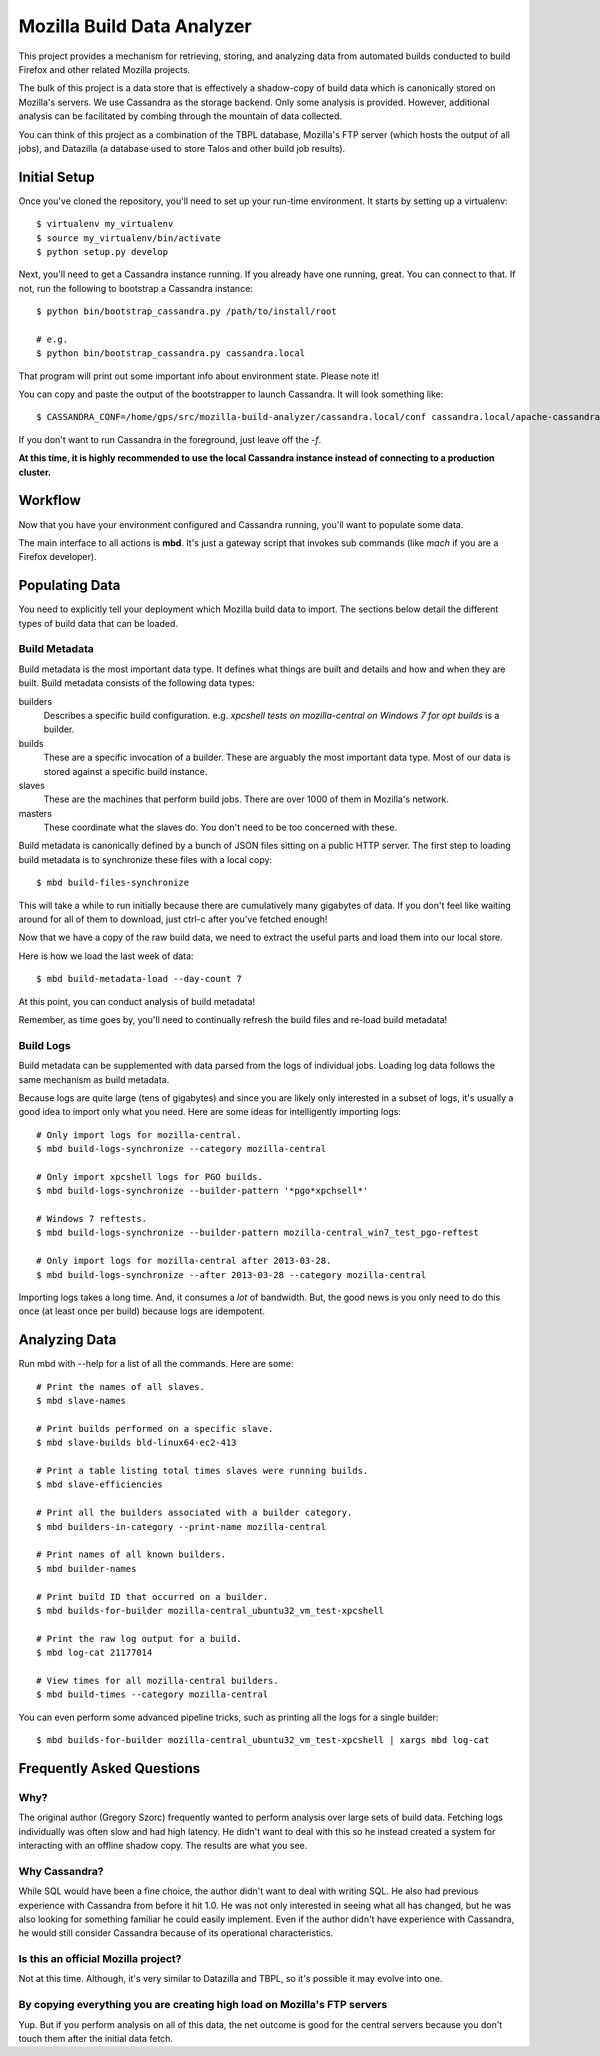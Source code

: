 ===========================
Mozilla Build Data Analyzer
===========================

This project provides a mechanism for retrieving, storing, and analyzing
data from automated builds conducted to build Firefox and other related
Mozilla projects.

The bulk of this project is a data store that is effectively a shadow-copy
of build data which is canonically stored on Mozilla's servers. We use
Cassandra as the storage backend. Only some analysis is provided. However,
additional analysis can be facilitated by combing through the mountain of
data collected.

You can think of this project as a combination of the TBPL database,
Mozilla's FTP server (which hosts the output of all jobs), and Datazilla
(a database used to store Talos and other build job results).

Initial Setup
=============

Once you've cloned the repository, you'll need to set up your run-time
environment. It starts by setting up a virtualenv::

    $ virtualenv my_virtualenv
    $ source my_virtualenv/bin/activate
    $ python setup.py develop

Next, you'll need to get a Cassandra instance running. If you already have
one running, great. You can connect to that. If not, run the following to
bootstrap a Cassandra instance::

    $ python bin/bootstrap_cassandra.py /path/to/install/root

    # e.g.
    $ python bin/bootstrap_cassandra.py cassandra.local


That program will print out some important info about environment state.
Please note it!

You can copy and paste the output of the bootstrapper to launch
Cassandra. It will look something like::

    $ CASSANDRA_CONF=/home/gps/src/mozilla-build-analyzer/cassandra.local/conf cassandra.local/apache-cassandra-1.2.3/bin/cassandra -f

If you don't want to run Cassandra in the foreground, just leave off
the *-f*.

**At this time, it is highly recommended to use the local Cassandra instance
instead of connecting to a production cluster.**

Workflow
========

Now that you have your environment configured and Cassandra running, you'll
want to populate some data.

The main interface to all actions is **mbd**. It's just a gateway script
that invokes sub commands (like *mach* if you are a Firefox developer).

Populating Data
===============

You need to explicitly tell your deployment which Mozilla build data to
import. The sections below detail the different types of build data
that can be loaded.

Build Metadata
--------------

Build metadata is the most important data type. It defines what things are
built and details and how and when they are built. Build metadata consists
of the following data types:

builders
    Describes a specific build configuration. e.g. *xpcshell tests on
    mozilla-central on Windows 7 for opt builds* is a builder.

builds
    These are a specific invocation of a builder. These are arguably the
    most important data type. Most of our data is stored against a
    specific build instance.

slaves
    These are the machines that perform build jobs. There are over 1000
    of them in Mozilla's network.

masters
    These coordinate what the slaves do. You don't need to be too concerned
    with these.

Build metadata is canonically defined by a bunch of JSON files sitting
on a public HTTP server. The first step to loading build metadata is to
synchronize these files with a local copy::

    $ mbd build-files-synchronize

This will take a while to run initially because there are cumulatively many
gigabytes of data. If you don't feel like waiting around for all of them to
download, just ctrl-c after you've fetched enough!

Now that we have a copy of the raw build data, we need to extract the
useful parts and load them into our local store.

Here is how we load the last week of data::

    $ mbd build-metadata-load --day-count 7

At this point, you can conduct analysis of build metadata!

Remember, as time goes by, you'll need to continually refresh the build
files and re-load build metadata!

Build Logs
----------

Build metadata can be supplemented with data parsed from the logs of
individual jobs. Loading log data follows the same mechanism as build
metadata.

Because logs are quite large (tens of gigabytes) and since you are likely
only interested in a subset of logs, it's usually a good idea to import
only what you need. Here are some ideas for intelligently importing logs::

    # Only import logs for mozilla-central.
    $ mbd build-logs-synchronize --category mozilla-central

    # Only import xpcshell logs for PGO builds.
    $ mbd build-logs-synchronize --builder-pattern '*pgo*xpchsell*'

    # Windows 7 reftests.
    $ mbd build-logs-synchronize --builder-pattern mozilla-central_win7_test_pgo-reftest

    # Only import logs for mozilla-central after 2013-03-28.
    $ mbd build-logs-synchronize --after 2013-03-28 --category mozilla-central

Importing logs takes a long time. And, it consumes a *lot* of bandwidth.
But, the good news is you only need to do this once (at least once per
build) because logs are idempotent.

Analyzing Data
==============

Run mbd with --help for a list of all the commands. Here are some::

    # Print the names of all slaves.
    $ mbd slave-names

    # Print builds performed on a specific slave.
    $ mbd slave-builds bld-linux64-ec2-413

    # Print a table listing total times slaves were running builds.
    $ mbd slave-efficiencies

    # Print all the builders associated with a builder category.
    $ mbd builders-in-category --print-name mozilla-central

    # Print names of all known builders.
    $ mbd builder-names

    # Print build ID that occurred on a builder.
    $ mbd builds-for-builder mozilla-central_ubuntu32_vm_test-xpcshell

    # Print the raw log output for a build.
    $ mbd log-cat 21177014

    # View times for all mozilla-central builders.
    $ mbd build-times --category mozilla-central

You can even perform some advanced pipeline tricks, such as printing all the
logs for a single builder::

    $ mbd builds-for-builder mozilla-central_ubuntu32_vm_test-xpcshell | xargs mbd log-cat

Frequently Asked Questions
==========================

Why?
----

The original author (Gregory Szorc) frequently wanted to perform analysis
over large sets of build data. Fetching logs individually was often slow
and had high latency. He didn't want to deal with this so he instead
created a system for interacting with an offline shadow copy. The results
are what you see.

Why Cassandra?
--------------

While SQL would have been a fine choice, the author didn't want to deal
with writing SQL. He also had previous experience with Cassandra from
before it hit 1.0. He was not only interested in seeing what all has
changed, but he was also looking for something familiar he could easily
implement. Even if the author didn't have experience with Cassandra, he
would still consider Cassandra because of its operational characteristics.

Is this an official Mozilla project?
------------------------------------

Not at this time. Although, it's very similar to Datazilla and TBPL, so
it's possible it may evolve into one.

By copying everything you are creating high load on Mozilla's FTP servers
-------------------------------------------------------------------------

Yup. But if you perform analysis on all of this data, the net outcome
is good for the central servers because you don't touch them after
the initial data fetch.


